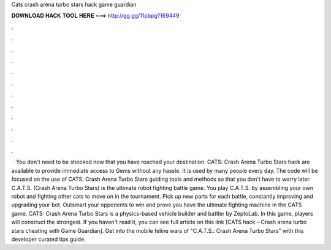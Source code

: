 Cats crash arena turbo stars hack game guardian

𝐃𝐎𝐖𝐍𝐋𝐎𝐀𝐃 𝐇𝐀𝐂𝐊 𝐓𝐎𝐎𝐋 𝐇𝐄𝐑𝐄 ===> http://gg.gg/11pbpg?169449

.

.

.

.

.

.

.

.

.

.

.

.

 · You don't need to be shocked now that you have reached your destination. CATS: Crash Arena Turbo Stars hack are available to provide immediate access to Gems without any hassle. It is used by many people every day. The code will be focused on the use of CATS: Crash Arena Turbo Stars guiding tools and methods so that you don't have to worry later. C.A.T.S. (Crash Arena Turbo Stars) is the ultimate robot fighting battle game. You play C.A.T.S. by assembling your own robot and fighting other cats to move on in the tournament. Pick up new parts for each battle, constantly improving and upgrading your bot. Outsmart your opponents to win and prove you have the ultimate fighting machine in the CATS game. CATS: Crash Arena Turbo Stars is a physics-based vehicle builder and battler by ZeptoLab. In this game, players will construct the strongest. If you haven't read it, you can see full article on this link [CATS hack – Crash arena turbo stars cheating with Game Guardian]. Get into the mobile feline wars of "C.A.T.S.: Crash Arena Turbo Stars" with this developer curated tips guide.